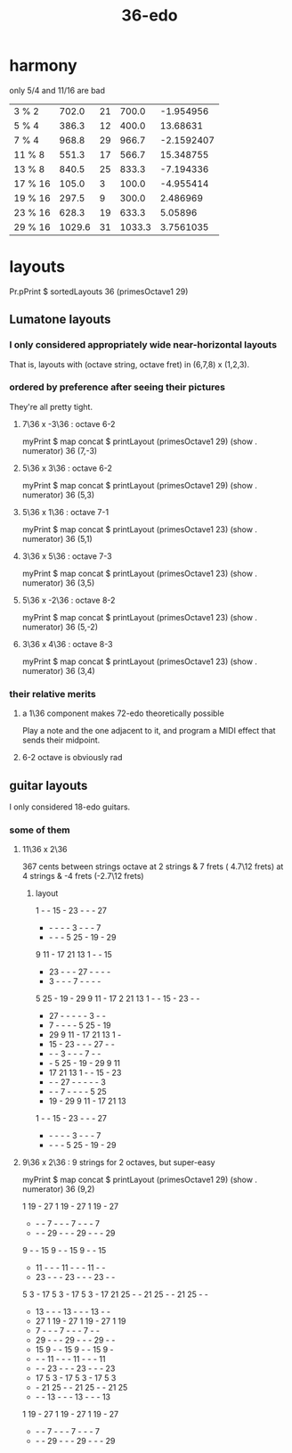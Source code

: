 :PROPERTIES:
:ID:       8761108e-a980-4734-adea-4076f9512948
:END:
#+title: 36-edo
* harmony
  only 5/4 and 11/16 are bad

  | 3  % 2  |  702.0 | 21 |  700.0 |  -1.954956 |
  | 5  % 4  |  386.3 | 12 |  400.0 |   13.68631 |
  | 7  % 4  |  968.8 | 29 |  966.7 | -2.1592407 |
  | 11 % 8  |  551.3 | 17 |  566.7 |  15.348755 |
  | 13 % 8  |  840.5 | 25 |  833.3 |  -7.194336 |
  | 17 % 16 |  105.0 |  3 |  100.0 |  -4.955414 |
  | 19 % 16 |  297.5 |  9 |  300.0 |   2.486969 |
  | 23 % 16 |  628.3 | 19 |  633.3 |    5.05896 |
  | 29 % 16 | 1029.6 | 31 | 1033.3 |  3.7561035 |
* layouts
  Pr.pPrint $ sortedLayouts 36 (primesOctave1 29)
** Lumatone layouts
*** I only considered appropriately wide near-horizontal layouts
    That is, layouts with (octave string, octave fret)
    in (6,7,8) x (1,2,3).
*** ordered by preference after seeing their pictures
    They're all pretty tight.
**** 7\36 x -3\36 : octave 6-2
     myPrint $ map concat $ printLayout (primesOctave1 29) (show . numerator) 36 (7,-3)
**** 5\36 x 3\36 : octave 6-2
     myPrint $ map concat $ printLayout (primesOctave1 29) (show . numerator) 36 (5,3)
**** 5\36 x 1\36 : octave 7-1
     myPrint $ map concat $ printLayout (primesOctave1 23) (show . numerator) 36 (5,1)
**** 3\36 x 5\36 : octave 7-3
     myPrint $ map concat $ printLayout (primesOctave1 23) (show . numerator) 36 (3,5)
**** 5\36 x -2\36 : octave 8-2
     myPrint $ map concat $ printLayout (primesOctave1 23) (show . numerator) 36 (5,-2)
**** 3\36 x 4\36 : octave 8-3
     myPrint $ map concat $ printLayout (primesOctave1 23) (show . numerator) 36 (3,4)
*** their relative merits
**** a 1\36 component makes 72-edo theoretically possible
     Play a note and the one adjacent to it,
     and program a MIDI effect that sends their midpoint.
**** 6-2 octave is obviously rad
** guitar layouts
   I only considered 18-edo guitars.
*** some of them
**** 11\36 x 2\36
     367 cents between strings
     octave at 2 strings &  7 frets ( 4.7\12 frets)
            at 4 strings & -4 frets (-2.7\12 frets)
***** layout
      1  -  - 15  - 23  -  -  - 27
      -  -  -  -  -  3  -  -  -  7
      -  -  -  -  5 25  - 19  - 29
      9 11  - 17 21 13  1  -  - 15
      - 23  -  -  - 27  -  -  -  -
      -  3  -  -  -  7  -  -  -  -
      5 25  - 19  - 29  9 11  - 17 2
     21 13  1  -  - 15  - 23  -  -
      - 27  -  -  -  -  -  3  -  -
      -  7  -  -  -  -  5 25  - 19
      - 29  9 11  - 17 21 13  1  -
      - 15  - 23  -  -  - 27  -  -
      -  -  -  3  -  -  -  7  -  -
      -  -  5 25  - 19  - 29  9 11
      - 17 21 13  1  -  - 15  - 23
      -  -  - 27  -  -  -  -  -  3
      -  -  -  7  -  -  -  -  5 25
      - 19  - 29  9 11  - 17 21 13
      1  -  - 15  - 23  -  -  - 27
      -  -  -  -  -  3  -  -  -  7
      -  -  -  -  5 25  - 19  - 29
**** 9\36 x 2\36 : 9 strings for 2 octaves, but super-easy
     myPrint $ map concat $ printLayout (primesOctave1 29) (show . numerator) 36 (9,2)

     1 19  - 27  1 19  - 27  1 19  - 27
     -  -  -  7  -  -  -  7  -  -  -  7
     -  -  - 29  -  -  - 29  -  -  - 29
     9  -  - 15  9  -  - 15  9  -  - 15
     - 11  -  -  - 11  -  -  - 11  -  -
     - 23  -  -  - 23  -  -  - 23  -  -
     5  3  - 17  5  3  - 17  5  3  - 17
    21 25  -  - 21 25  -  - 21 25  -  -
     - 13  -  -  - 13  -  -  - 13  -  -
     - 27  1 19  - 27  1 19  - 27  1 19
     -  7  -  -  -  7  -  -  -  7  -  -
     - 29  -  -  - 29  -  -  - 29  -  -
     - 15  9  -  - 15  9  -  - 15  9  -
     -  -  - 11  -  -  - 11  -  -  - 11
     -  -  - 23  -  -  - 23  -  -  - 23
     - 17  5  3  - 17  5  3  - 17  5  3
     -  - 21 25  -  - 21 25  -  - 21 25
     -  -  - 13  -  -  - 13  -  -  - 13
     1 19  - 27  1 19  - 27  1 19  - 27
     -  -  -  7  -  -  -  7  -  -  -  7
     -  -  - 29  -  -  - 29  -  -  - 29
